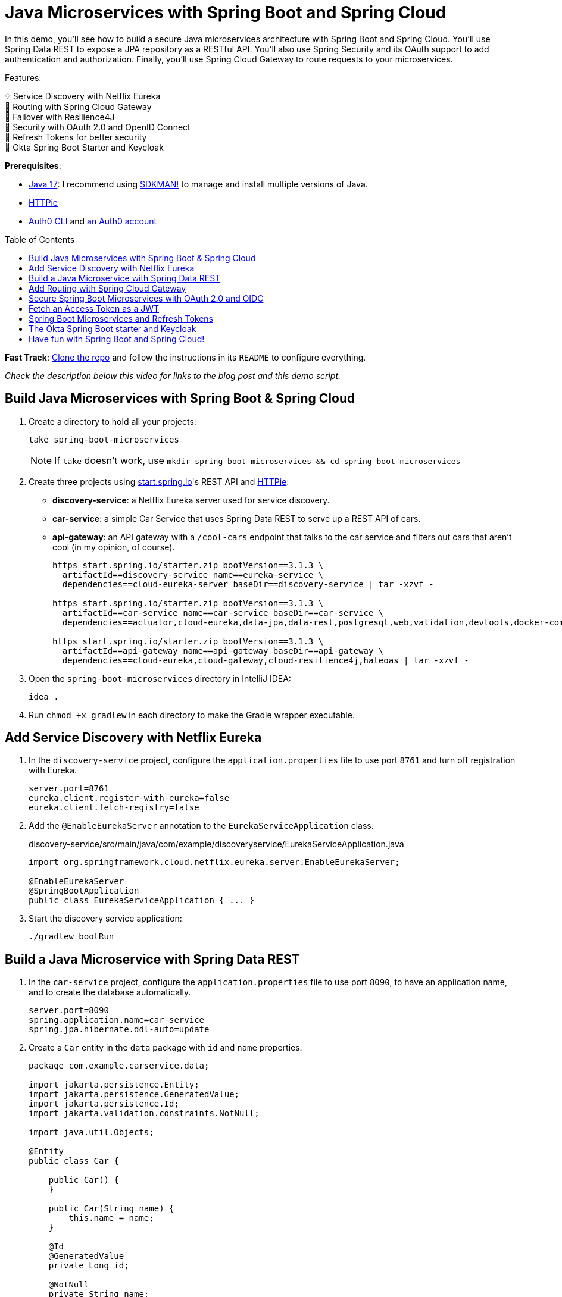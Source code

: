 :experimental:
:commandkey: &#8984;
:toc: macro
:source-highlighter: highlight.js

= Java Microservices with Spring Boot and Spring Cloud

In this demo, you'll see how to build a secure Java microservices architecture with Spring Boot and Spring Cloud. You'll use Spring Data REST to expose a JPA repository as a RESTful API. You'll also use Spring Security and its OAuth support to add authentication and authorization. Finally, you'll use Spring Cloud Gateway to route requests to your microservices.

Features:

💡 Service Discovery with Netflix Eureka +
🚦 Routing with Spring Cloud Gateway +
💪 Failover with Resilience4J +
🔐 Security with OAuth 2.0 and OpenID Connect +
🌟 Refresh Tokens for better security +
🔑 Okta Spring Boot Starter and Keycloak

**Prerequisites**:

- https://adoptium.net/[Java 17]: I recommend using https://sdkman.io/[SDKMAN!] to manage and install multiple versions of Java.
- https://httpie.io/cli[HTTPie]
- https://github.com/auth0/auth0-cli#installation[Auth0 CLI] and https://auth0.com/signup[an Auth0 account]

toc::[]

////
[TIP]
====
The brackets at the end of some steps indicate the IntelliJ Live Templates to use. You can find the template definitions at https://github.com/mraible/idea-live-templates[mraible/idea-live-templates].

You can also expand the file names to see the full code.
====
////

**Fast Track**: https://github.com/oktadev/auth0-java-microservices-examples/tree/main/spring-boot-gateway-webflux[Clone the repo] and follow the instructions in its `README` to configure everything.

// Note to self: Show it running.

_Check the description below this video for links to the blog post and this demo script._

== Build Java Microservices with Spring Boot & Spring Cloud

. Create a directory to hold all your projects:

    take spring-boot-microservices
+
NOTE: If `take` doesn't work, use `mkdir spring-boot-microservices && cd spring-boot-microservices`

. Create three projects using https://start.spring.io[start.spring.io]'s REST API and https://httpie.org[HTTPie]:
+
* **discovery-service**: a Netflix Eureka server used for service discovery.
* **car-service**: a simple Car Service that uses Spring Data REST to serve up a REST API of cars.
* **api-gateway**: an API gateway with a `/cool-cars` endpoint that talks to the car service and filters out cars that aren't cool (in my opinion, of course).
+
[source,shell]
----
https start.spring.io/starter.zip bootVersion==3.1.3 \
  artifactId==discovery-service name==eureka-service \
  dependencies==cloud-eureka-server baseDir==discovery-service | tar -xzvf -

https start.spring.io/starter.zip bootVersion==3.1.3 \
  artifactId==car-service name==car-service baseDir==car-service \
  dependencies==actuator,cloud-eureka,data-jpa,data-rest,postgresql,web,validation,devtools,docker-compose | tar -xzvf -

https start.spring.io/starter.zip bootVersion==3.1.3 \
  artifactId==api-gateway name==api-gateway baseDir==api-gateway \
  dependencies==cloud-eureka,cloud-gateway,cloud-resilience4j,hateoas | tar -xzvf -
----

. Open the `spring-boot-microservices` directory in IntelliJ IDEA:

    idea .

. Run `chmod +x gradlew` in each directory to make the Gradle wrapper executable.

== Add Service Discovery with Netflix Eureka

. In the `discovery-service` project, configure the `application.properties` file to use port `8761` and turn off registration with Eureka.
+
[source,properties]
----
server.port=8761
eureka.client.register-with-eureka=false
eureka.client.fetch-registry=false
----

. Add the `@EnableEurekaServer` annotation to the `EurekaServiceApplication` class.
+
[source,java]
.discovery-service/src/main/java/com/example/discoveryservice/EurekaServiceApplication.java
----
import org.springframework.cloud.netflix.eureka.server.EnableEurekaServer;

@EnableEurekaServer
@SpringBootApplication
public class EurekaServiceApplication { ... }
----

. Start the discovery service application:

   ./gradlew bootRun

== Build a Java Microservice with Spring Data REST

. In the `car-service` project, configure the `application.properties` file to use port `8090`, to have an application name, and to create the database automatically.
+
[source,properties]
----
server.port=8090
spring.application.name=car-service
spring.jpa.hibernate.ddl-auto=update
----

. Create a `Car` entity in the `data` package with `id` and `name` properties.
+
[source,java]
----
package com.example.carservice.data;

import jakarta.persistence.Entity;
import jakarta.persistence.GeneratedValue;
import jakarta.persistence.Id;
import jakarta.validation.constraints.NotNull;

import java.util.Objects;

@Entity
public class Car {

    public Car() {
    }

    public Car(String name) {
        this.name = name;
    }

    @Id
    @GeneratedValue
    private Long id;

    @NotNull
    private String name;

    // generate getters and setters with your IDE
    // create equals(), hashCode(), and toString() with your IDE
}
----

. Create a `CarRepository` interface in the same package:
+
[source,java]
----
package com.example.carservice.data;

import org.springframework.data.jpa.repository.JpaRepository;

public interface CarRepository extends JpaRepository<Car, Long> {
}
----

. Modify `CarServiceApplication` to enable service discovery and to create a default set of cars when the application loads.
+
[source,java]
.car-service/src/main/java/com/example/carservice/CarServiceApplication.java
----
package com.example.carservice;

import com.example.carservice.data.Car;
import com.example.carservice.data.CarRepository;
import org.springframework.boot.ApplicationRunner;
import org.springframework.boot.SpringApplication;
import org.springframework.boot.autoconfigure.SpringBootApplication;
import org.springframework.cloud.client.discovery.EnableDiscoveryClient;
import org.springframework.context.annotation.Bean;

import java.util.stream.Stream;

@EnableDiscoveryClient
@SpringBootApplication
public class CarServiceApplication {

    public static void main(String[] args) {
        SpringApplication.run(CarServiceApplication.class, args);
    }

    @Bean
    ApplicationRunner init(CarRepository repository) {
        repository.deleteAll();
        return args -> {
            Stream.of("Ferrari", "Jaguar", "Porsche", "Lamborghini", "Bugatti",
                "AMC Gremlin", "Triumph Stag", "Ford Pinto", "Yugo GV").forEach(name -> {
                repository.save(new Car(name));
            });
            repository.findAll().forEach(System.out::println);
        };
    }
}
----

. Create a `CarController` class in the `web` package to expose a `/cars` endpoint.
+
[source,java]
----
package com.example.carservice.web;

import com.example.carservice.data.Car;
import com.example.carservice.data.CarRepository;
import org.springframework.web.bind.annotation.GetMapping;
import org.springframework.web.bind.annotation.RestController;

import java.util.List;

@RestController
class CarController {

    private final CarRepository repository;

    public CarController(CarRepository repository) {
        this.repository = repository;
    }

    @GetMapping("/cars")
    public List<Car> getCars() {
        return repository.findAll();
    }
}
----

. There's a `compose.yml` file in the root directory to start a PostgreSQL instance.
+
[source,yaml]
----
services:
  postgres:
    image: 'postgres:latest'
    environment:
      - 'POSTGRES_DB=mydatabase'
      - 'POSTGRES_PASSWORD=secret'
      - 'POSTGRES_USER=myuser'
    ports:
      - '5432'
----

. Start the car service application:

   ./gradlew bootRun

. Confirm you can access the `/cars` endpoint with HTTPie:

    http :8090/cars

== Add Routing with Spring Cloud Gateway

. In the `api-gateway` project, configure the `application.properties` file to have an application name.
+
[source,properties]
----
spring.application.name=api-gateway
----

. Update `ApiGatewayApplication.java` to enable service discovery:
+
[source,java]
.api-gateway/src/main/java/com/example/apigateway/ApiGatewayApplication.java
----
import org.springframework.cloud.client.discovery.EnableDiscoveryClient;

@EnableDiscoveryClient
@SpringBootApplication
public class ApiGatewayApplication { ... }
----

. Add a `CoolCarController` in the `web` package to fetch and filter cars from the car microservice. Notice how the `ReactiveCircuitBreaker` is used to run the `WebClient` call in a circuit breaker.
+
[source,java]
----
package com.example.apigateway.web;

import org.slf4j.Logger;
import org.slf4j.LoggerFactory;
import org.springframework.cloud.client.circuitbreaker.ReactiveCircuitBreaker;
import org.springframework.cloud.client.circuitbreaker.ReactiveCircuitBreakerFactory;
import org.springframework.web.bind.annotation.GetMapping;
import org.springframework.web.bind.annotation.RestController;
import org.springframework.web.reactive.function.client.WebClient;
import reactor.core.publisher.Flux;

@RestController
class CoolCarController {

    Logger log = LoggerFactory.getLogger(CoolCarController.class);

    private final WebClient.Builder webClientBuilder;
    private final ReactiveCircuitBreaker circuitBreaker;

    public CoolCarController(WebClient.Builder webClientBuilder,
                             ReactiveCircuitBreakerFactory circuitBreakerFactory) {
        this.webClientBuilder = webClientBuilder;
        this.circuitBreaker = circuitBreakerFactory.create("circuit-breaker");
    }

    record Car(String name) {
    }

    @GetMapping("/cool-cars")
    public Flux<Car> coolCars() {
        return circuitBreaker.run(
            webClientBuilder.build()
                .get().uri("http://car-service/cars")
                .retrieve().bodyToFlux(Car.class)
                .filter(this::isCool),
            throwable -> {
                log.warn("Error making request to car service", throwable);
                return Flux.empty();
            });
    }

    private boolean isCool(Car car) {
        return !car.name().equals("AMC Gremlin") &&
            !car.name().equals("Triumph Stag") &&
            !car.name().equals("Ford Pinto") &&
            !car.name().equals("Yugo GV");
    }
}
----

. Create an `application.yml` file in the `resources` directory to enable service discovery.
+
[source,yaml]
----
spring:
  cloud:
    gateway:
      discovery:
        locator:
          enabled: true
----

. Update the `build.gradle` file to use the reactive version of Spring Cloud Circuit Breaker:
+
[source,groovy]
----
implementation 'org.springframework.cloud:spring-cloud-starter-circuitbreaker-reactor-resilience4j'
----

. Start the API gateway application:

   ./gradlew bootRun

. Confirm you can access the `/cool-cars` endpoint with HTTPie:

    http :8080/cool-cars

== Secure Spring Boot Microservices with OAuth 2.0 and OIDC

To secure your microservices, you'll use OAuth 2.0 and OpenID Connect (OIDC) with Auth0. Auth0 is a popular identity provider that supports many different authentication and authorization protocols. It's easy to use and has a generous free tier.

. Open a terminal and run `auth0 login` to configure the Auth0 CLI to get an API key for your tenant. Then, run `auth0 apps create` to register an OIDC app with the appropriate URLs:
+
[source,shell]
----
auth0 apps create \
  --name "Kick-Ass Cars" \
  --description "Microservices for Cool Cars" \
  --type regular \
  --callbacks http://localhost:8080/login/oauth2/code/okta \
  --logout-urls http://localhost:8080 \
  --reveal-secrets
----

. Modify the `build.gradle` files in both the gateway and car service projects to use the Okta Spring Boot starter and spring-dotenv:
+
[source,groovy]
----
implementation 'com.okta.spring:okta-spring-boot-starter:3.0.5'
implementation 'me.paulschwarz:spring-dotenv:4.0.0'
----

. Create an `api-gateway/.env` file and edit it to contain the values from the command above.
+
[source,dotenv]
----
OKTA_OAUTH2_ISSUER=https://<your-auth0-domain>/
OKTA_OAUTH2_CLIENT_ID=
OKTA_OAUTH2_CLIENT_SECRET=
OKTA_OAUTH2_AUDIENCE=https://<your-auth0-domain>/api/v2/
----

. Update the gateway's `application.properties` to configure the Okta Spring Boot starter with these values:
+
[source,properties]
.api-gateway/src/main/resources/application.properties
----
okta.oauth2.issuer=${OKTA_OAUTH2_ISSUER}
okta.oauth2.client-id=${OKTA_OAUTH2_CLIENT_ID}
okta.oauth2.client-secret=${OKTA_OAUTH2_CLIENT_SECRET}
okta.oauth2.audience=${OKTA_OAUTH2_AUDIENCE}
----

. Create `car-service/.env` and update its values.
+
[source,dotenv]
----
OKTA_OAUTH2_ISSUER=https://<your-auth0-domain>/
OKTA_OAUTH2_AUDIENCE=https://<your-auth0-domain>/api/v2/
----
+
NOTE: The car service doesn't need the client ID and secret because it's acting as a resource server and simply validates the access token, without communicating with Auth0.

. Update the car service's `application.properties`:
+
[source,properties]
.car-service/src/main/resources/application.properties
----
okta.oauth2.issuer=${OKTA_OAUTH2_ISSUER}
okta.oauth2.audience=${OKTA_OAUTH2_AUDIENCE}
----

. Add a `HomeController` class to the car service project that displays the access token's claims.
+
[source,java]
.car-service/src/main/java/com/example/carservice/web/HomeController.java
----
package com.example.carservice.web;

import org.slf4j.Logger;
import org.slf4j.LoggerFactory;
import org.springframework.security.oauth2.server.resource.authentication.JwtAuthenticationToken;
import org.springframework.web.bind.annotation.GetMapping;
import org.springframework.web.bind.annotation.RestController;

import java.security.Principal;

@RestController
public class HomeController {

    private final static Logger log = LoggerFactory.getLogger(HomeController.class);

    @GetMapping("/home")
    public String home(Principal principal) {
        var username = principal.getName();
        if (principal instanceof JwtAuthenticationToken token) {
            log.info("claims: " + token.getTokenAttributes());
        }
        return "Hello, " + username;
    }
}
----

. Add a `HomeController` class to the API gateway project that displays your user's name and access token.
+
[source,java]
.api-gateway/src/main/java/com/example/apigateway/web/HomeController.java
----
package com.example.apigateway.web;

import org.springframework.security.core.annotation.AuthenticationPrincipal;
import org.springframework.security.oauth2.client.OAuth2AuthorizedClient;
import org.springframework.security.oauth2.client.annotation.RegisteredOAuth2AuthorizedClient;
import org.springframework.security.oauth2.core.oidc.user.OidcUser;
import org.springframework.web.bind.annotation.GetMapping;
import org.springframework.web.bind.annotation.RestController;

@RestController
class HomeController {

    @GetMapping("/")
    public String howdy(@AuthenticationPrincipal OidcUser user) {
        return "Hello, " + user.getFullName();
    }

    @GetMapping("/print-token")
    public String printAccessToken(@RegisteredOAuth2AuthorizedClient("okta")
                                   OAuth2AuthorizedClient authorizedClient) {

        var accessToken = authorizedClient.getAccessToken();

        System.out.println("Access Token Value: " + accessToken.getTokenValue());
        System.out.println("Token Type: " + accessToken.getTokenType().getValue());
        System.out.println("Expires At: " + accessToken.getExpiresAt());

        return "Access token printed";
    }
}
----

. Add a `WebClientConfiguration` class to the API gateway to configure `WebClient` to send the access token in an `Authorization` header.
+
[source,java]
.api-gateway/src/main/java/com/example/apigateway/config/WebClientConfiguration.java
----
package com.example.apigateway.config;

import org.springframework.cloud.client.loadbalancer.LoadBalanced;
import org.springframework.context.annotation.Bean;
import org.springframework.context.annotation.Configuration;
import org.springframework.security.oauth2.client.registration.ReactiveClientRegistrationRepository;
import org.springframework.security.oauth2.client.web.reactive.function.client.ServerOAuth2AuthorizedClientExchangeFilterFunction;
import org.springframework.security.oauth2.client.web.server.ServerOAuth2AuthorizedClientRepository;
import org.springframework.web.reactive.function.client.WebClient;

@Configuration
public class WebClientConfiguration {

    @Bean
    @LoadBalanced
    public WebClient.Builder webClientBuilder(ReactiveClientRegistrationRepository clientRegistrations,
                                              ServerOAuth2AuthorizedClientRepository authorizedClients) {
        var oauth = new ServerOAuth2AuthorizedClientExchangeFilterFunction(clientRegistrations, authorizedClients);
        oauth.setDefaultClientRegistrationId("okta");
        return WebClient
                .builder()
                .filter(oauth);
    }
}
----

. Update `application.yml` to use a `TokenRelayFilter` to forward the access token to the car service and map `/home` to the car service's `/home` endpoint.
+
[source,yaml]
.api-gateway/src/main/resources/application.yml
----
spring:
  cloud:
    gateway:
      discovery:
        locator:
          enabled: true
      default-filters:
        - TokenRelay
      routes:
        - id: car-service
          uri: lb://car-service
          predicates:
            - Path=/home/**
----

. Restart both the car service and API gateway applications using kbd:[Ctrl+C] and `./gradlew bootRun`.

. Open `http://localhost:8080` in your favorite browser. You'll be redirected to Auth0 to log in. After authenticating, you'll see your name in lights! ✨

. If you go to `http://localhost:8080/cool-cars`, you won't see any data and there will be an error in your gateway app's console.

   401 UNAUTHORIZED from GET http://car-service/cars [DefaultWebClient]

. Go to `http://localhost:8080/print-token` and view the access token printed to the console.

. Check if it's a valid access token by copying/pasting it into https://jwt.io[jwt.io]. You'll see it's invalid. This is because Auth0 returns an opaque token when you don't pass in an `audience` parameter.

== Fetch an Access Token as a JWT

. Create a `SecurityConfiguration` class in the API gateway project to configure Spring Security to send an `audience` parameter to Auth0.
+
[source,java]
.api-gateway/src/main/java/com/example/apigateway/config/SecurityConfiguration.java
----
package com.example.apigateway.config;

import org.springframework.beans.factory.annotation.Value;
import org.springframework.context.annotation.Bean;
import org.springframework.context.annotation.Configuration;
import org.springframework.security.config.web.server.ServerHttpSecurity;
import org.springframework.security.oauth2.client.registration.ReactiveClientRegistrationRepository;
import org.springframework.security.oauth2.client.web.server.DefaultServerOAuth2AuthorizationRequestResolver;
import org.springframework.security.oauth2.client.web.server.ServerOAuth2AuthorizationRequestResolver;
import org.springframework.security.oauth2.core.endpoint.OAuth2AuthorizationRequest;
import org.springframework.security.web.server.SecurityWebFilterChain;

import java.util.function.Consumer;

@Configuration
public class SecurityConfiguration {

    @Value("${okta.oauth2.audience:}")
    private String audience;

    private final ReactiveClientRegistrationRepository clientRegistrationRepository;

    public SecurityConfiguration(ReactiveClientRegistrationRepository clientRegistrationRepository) {
        this.clientRegistrationRepository = clientRegistrationRepository;
    }

    @Bean
    public SecurityWebFilterChain filterChain(ServerHttpSecurity http) throws Exception {
        http
            .authorizeExchange(authz -> authz
                .anyExchange().authenticated()
            )
            .oauth2Login(oauth2 -> oauth2
                .authorizationRequestResolver(authorizationRequestResolver(this.clientRegistrationRepository))
            );
        return http.build();
    }

    private ServerOAuth2AuthorizationRequestResolver authorizationRequestResolver(
        ReactiveClientRegistrationRepository clientRegistrationRepository) {

        var authorizationRequestResolver =
            new DefaultServerOAuth2AuthorizationRequestResolver(clientRegistrationRepository);
        authorizationRequestResolver.setAuthorizationRequestCustomizer(authorizationRequestCustomizer());

        return authorizationRequestResolver;
    }

    private Consumer<OAuth2AuthorizationRequest.Builder> authorizationRequestCustomizer() {
        return customizer -> customizer
            .additionalParameters(params -> params.put("audience", audience));
    }
}
----

. Restart the API gateway and now `http://localhost:8080/print-token` will print a valid JWT. Prove the other URLs work:
+
- `http://localhost:8080/cool-cars`
- `http://localhost:8080/home`

. Copy the JWT from the console and access the car service directly.
+
[source,shell]
----
TOKEN=<access-token>
http :8090/cars Authorization:"Bearer $TOKEN"
----

== Spring Boot Microservices and Refresh Tokens

. Change the default scopes in the gateway project to request a refresh token using the `offline_access` scope. Also, change the audience to be one that quickly expires its access tokens.
+
[source,dotenv]
..env
----
OKTA_OAUTH2_AUDIENCE=https://fast-expiring-api
OKTA_OAUTH2_SCOPES=openid,profile,email,offline_access
----

. Add a property to `application.properties` to read the updated scopes and add logging for WebClient.
+
[source,properties]
.api-gateway/src/main/resources/application.properties
----
okta.oauth2.scopes=${OKTA_OAUTH2_SCOPES}

logging.level.org.springframework.web.reactive.function.client=DEBUG
----

. Create a new API in Auth0 and configure it to have a 30-second access token lifetime.
+
[source,shell]
----
auth0 apis create --name fast-expiring --identifier https://fast-expiring-api \
  --token-lifetime 30 --offline-access --no-input
----

. Restart the API gateway and go to `http://localhost:8080/print-token` to see your access token.

. Copy the expired time to https://www.timestamp-converter.com/[timestamp-converter.com] (under ISO 8601) to see when it expires in your local timezone.
. Wait 30 seconds and refresh the page. You'll see a request for a new token and an updated `Expires At` timestamp in your terminal.

== The Okta Spring Boot starter and Keycloak

If you find yourself in a situation where you don't have an internet connection, it can be handy to run Keycloak locally in a Docker container. Since the Okta Spring Boot starter is a thin wrapper around Spring Security, it works with Keycloak, too.

NOTE: The Okta Spring Boot starter does validate the issuer to ensure it's an Okta URL, so you must use Spring Security's properties instead of the `okta.oauth2.*` properties when using Keycloak.

. An easy way to get a pre-configured Keycloak instance is to use https://www.jhipster.tech[JHipster]'s `jhipster-sample-app-oauth2` application. It gets updated with every JHipster release. Clone it with the following command:
+
[source,shell]
----
git clone https://github.com/jhipster/jhipster-sample-app-oauth2.git --depth=1
cd jhipster-sample-app-oauth2
----

. Start Keycloak with Docker Compose:

   docker compose -f src/main/docker/keycloak.yml up -d

. Configure the gateway to use Keycloak by removing the `okta.oauth2.*` properties and using Spring Security's in `application.properties`:
+
[source,properties]
.api-gateway/src/main/resources/application.properties
----
spring.security.oauth2.client.provider.okta.issuer-uri=http://localhost:9080/realms/jhipster
spring.security.oauth2.client.registration.okta.client-id=web_app
spring.security.oauth2.client.registration.okta.client-secret=web_app
spring.security.oauth2.client.registration.okta.scope=openid,profile,email,offline_access
----

. Update the car service to use Keycloak by removing the `okta.oauth2.*` properties and using Spring Security's in `application.properties`:
+
[source,properties]
.car-service/src/main/resources/application.properties
----
spring.security.oauth2.resourceserver.jwt.issuer-uri=http://localhost:9080/realms/jhipster
spring.security.oauth2.resourceserver.jwt.audiences=account
----

. Restart both apps, open `http://localhost:8080`, and you'll be able to log in with Keycloak.

. Use `admin`/`admin` for credentials, and you can access `http://localhost:8080/cool-cars` as you did before.

== Have fun with Spring Boot and Spring Cloud!

I hope you enjoyed this demo, and it helped you learn how to use Spring Boot with microservices in a secure way. Using OpenID Connect is a recommended practice for authenticating with microservices, OAuth 2.0 is great for securing communication between them. And, Auth0 makes it easy to do both.

Using short-lived access tokens is recommended for enhanced security and refresh tokens make them easier on your users. Finally, isn't it neat how the Okta Spring Boot starter works with Keycloak too?!

🍃 Find the source code on GitHub: https://github.com/oktadev/auth0-java-microservices-examples/tree/main/spring-boot-gateway-webflux[@oktadev/auth0-java-microservices-examples]

✨ Read the blog post: https://tbd[Java Microservices with Spring Boot and Spring Cloud]
